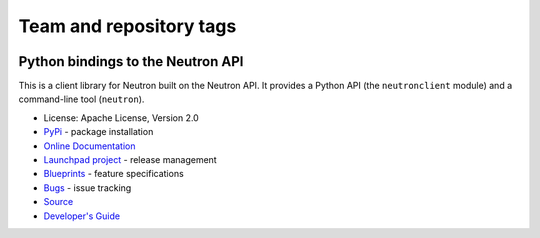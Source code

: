 ========================
Team and repository tags
========================

.. image:: https://governance.openstack.org/tc/badges/python-neutronclient.svg
    :target: https://governance.openstack.org/tc/reference/tags/index.html

.. Change things from this point on

Python bindings to the Neutron API
==================================

.. image:: https://img.shields.io/pypi/v/python-neutronclient.svg
    :target: https://pypi.org/project/python-neutronclient/
    :alt: Latest Version

This is a client library for Neutron built on the Neutron API. It
provides a Python API (the ``neutronclient`` module) and a command-line tool
(``neutron``).

* License: Apache License, Version 2.0
* `PyPi`_ - package installation
* `Online Documentation`_
* `Launchpad project`_ - release management
* `Blueprints`_ - feature specifications
* `Bugs`_ - issue tracking
* `Source`_
* `Developer's Guide`_

.. _PyPi: https://pypi.org/project/python-neutronclient
.. _Online Documentation: https://docs.openstack.org/python-neutronclient/latest/
.. _Launchpad project: https://launchpad.net/python-neutronclient
.. _Blueprints: https://blueprints.launchpad.net/python-neutronclient
.. _Bugs: https://bugs.launchpad.net/python-neutronclient
.. _Source: https://opendev.org/openstack/python-neutronclient
.. _Developer's Guide: http://docs.openstack.org/infra/manual/developers.html
.. _Release Notes: https://docs.openstack.org/releasenotes/python-neutronclient



